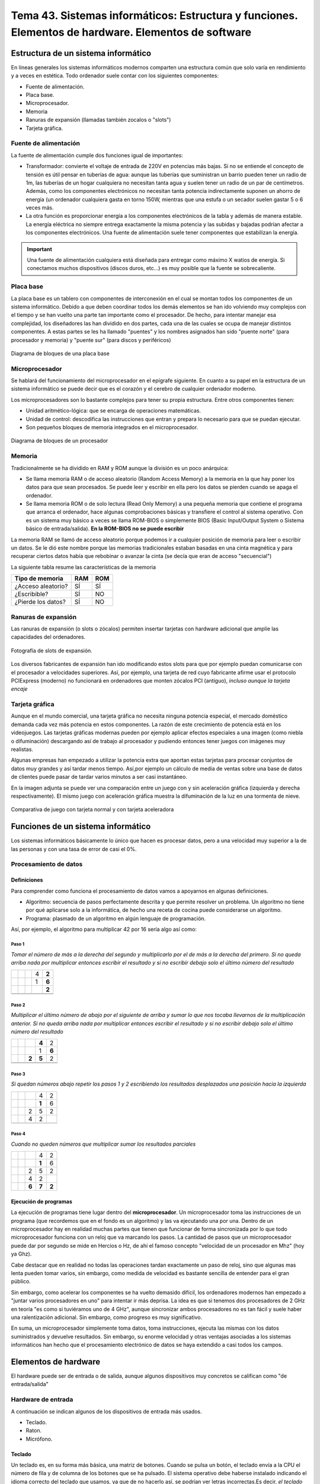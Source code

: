 ========================================================================================================
Tema 43. Sistemas informáticos: Estructura y funciones. Elementos de hardware. Elementos de software
========================================================================================================




Estructura de un sistema informático
==========================================

En líneas generales los sistemas informáticos modernos comparten una estructura común que solo varía en rendimiento y a veces en estética. Todo ordenador suele contar con los siguientes componentes:

* Fuente de alimentación.
* Placa base.
* Microprocesador.
* Memoria
* Ranuras de expansión (llamadas también zocalos o "slots")
* Tarjeta gráfica.

Fuente de alimentación
-------------------------

La fuente de alimentación cumple dos funciones igual de importantes:

* Transformador: convierte el voltaje de entrada de 220V en potencias más bajas. Si no se entiende el concepto de tensión es útil pensar en tuberías de agua: aunque las tuberías que suministran un barrio pueden tener un radio de 1m, las tuberías de un hogar cualquiera no necesitan tanta agua y suelen tener un radio de un par de centímetros. Además, como los componentes electrónicos no necesitan tanta potencia indirectamente suponen un ahorro de energia (un ordenador cualquiera gasta en torno 150W, mientras que una estufa o un secador suelen gastar 5 o 6 veces más.
* La otra función es proporcionar energía a los componentes electrónicos de la tabla y además de manera estable. La energía eléctrica no siempre entrega exactamente la misma potencia y las subidas y bajadas podrían afectar a los componentes electrónicos. Una fuente de alimentación suele tener componentes que estabilizan la energía.

.. IMPORTANT::
   Una fuente de alimentación cualquiera está diseñada para entregar como máximo X watios de energía. Si conectamos muchos dispositivos    (discos duros, etc...) es muy posible que la fuente se sobrecaliente. 

Placa base
---------------

La placa base es un tablero con componentes de interconexión en el cual se montan todos los componentes de un sistema informático. Debido a que deben coordinar todos los demás elementos se han ido volviendo muy complejos con el tiempo y se han vuelto una parte tan importante como el procesador. De hecho, para intentar manejar esa complejidad, los diseñadores las han dividido en dos partes, cada una de las cuales se ocupa de manejar distintos componentes. A estas partes se les ha llamado "puentes" y los nombres asignados han sido "puente norte" (para procesador y memoria) y "puente sur" (para discos y periféricos)

.. figure:: dibujos/diagrama_bloques_placa_base.jpg
   :align: center
   :scale: 50%
   
   Diagrama de bloques de una placa base

Microprocesador
------------------

Se hablará del funcionamiento del microprocesador en el epígrafe siguiente. En cuanto a su papel en la estructura de un sistema informático se puede decir que es el corazón y el cerebro de cualquier ordenador moderno.

Los microprocesadores son lo bastante complejos para tener su propia estructura. Entre otros componentes tienen:

* Unidad aritmético-lógica: que se encarga de operaciones matemáticas.
* Unidad de control: descodifica las instrucciones que entran y prepara lo necesario para que se puedan ejecutar.
* Son pequeños bloques de memoria integrados en el microprocesador.

.. figure:: dibujos/diagrama_bloques_microprocesador.jpg
   :align: center

   Diagrama de bloques de un procesador


Memoria
------------------

Tradicionalmente se ha dividido en RAM y ROM aunque la división es un poco anárquica:

* Se llama memoria RAM o de acceso aleatorio (Random Access Memory) a la memoria en la que hay poner los datos para que sean procesados. Se puede leer y escribir en ella pero los datos se pierden cuando se apaga el ordenador.
* Se llama memoria ROM o de solo lectura (Read Only Memory) a una pequeña memoria que contiene el programa que arranca el ordenador, hace algunas comprobaciones básicas y transfiere el control al sistema operativo. Con es un sistema muy básico a veces se llama ROM-BIOS o simplemente BIOS (Basic Input/Output System o Sistema básico de entrada/salida). **En la ROM-BIOS no se puede escribir**

La memoria RAM se llamó de acceso aleatorio porque podemos ir a cualquier posición de memoria para leer o escribir un datos. Se le dió este nombre porque las memorias tradicionales estaban basadas en una cinta magnética y para recuperar ciertos datos había que rebobinar o avanzar la cinta (se decía que eran de acceso "secuencial")


La siguiente tabla resume las características de la memoria

+---------------------+-------------+--------------+
|  Tipo de memoria    |      RAM    |      ROM     |
+=====================+=============+==============+
| ¿Acceso aleatorio?  |   SÍ        |     SÍ       |
+---------------------+-------------+--------------+
| ¿Escribible?        |   SÍ        |     NO       |
+---------------------+-------------+--------------+
| ¿Pierde los datos?  |   SÍ        |     NO       |
+---------------------+-------------+--------------+

Ranuras de expansión
---------------------
Las ranuras de expansión (o slots o zócalos) permiten insertar tarjetas con hardware adicional que amplíe las capacidades del ordenadores.

.. figure:: dibujos/foto_ranuras_expansion.jpg
   :align: center
   :scale: 40%
   
   Fotografía de slots de expansión.
   
Los diversos fabricantes de expansión han ido modificando estos slots para que por ejemplo puedan comunicarse con el procesador a velocidades superiores. Así, por ejemplo, una tarjeta de red cuyo fabricante afirme usar el protocolo PCIExpress (moderno) no funcionará en ordenadores que monten zócalos PCI (antiguo), *incluso aunque la tarjeta encaje*


Tarjeta gráfica
--------------------
Aunque en el mundo comercial, una tarjeta gráfica no necesita ninguna potencia especial, el mercado doméstico demanda cada vez más potencia en estos componentes. La razón de este crecimiento de potencia está en los videojuegos. Las tarjetas gráficas modernas pueden por ejemplo aplicar efectos especiales a una imagen (como niebla o difuminación) descargando así de trabajo al procesador y pudiendo entonces tener juegos con imágenes muy realistas.

Algunas empresas han empezado a utilizar la potencia extra que aportan estas tarjetas para procesar conjuntos de datos muy grandes y así tardar menos tiempo. Así,por ejemplo un cálculo de media de ventas sobre una base de datos de clientes puede pasar de tardar varios minutos a ser casi instantáneo.

En la imagen adjunta se puede ver una comparación entre un juego con y sin aceleración gráfica (izquierda y derecha respectivamente). El mismo juego con aceleración gráfica muestra la difuminación de la luz en una tormenta de nieve.

.. figure:: dibujos/comparacion_juego.png
   :align: center
   :scale: 25%
   
   Comparativa de juego con tarjeta normal y con tarjeta aceleradora


Funciones de un sistema informático
===========================================


Los sistemas informáticos básicamente lo único que hacen es procesar datos, pero a una velocidad muy superior a la de las personas y con una tasa de error de casi el 0%.

Procesamiento de datos
--------------------------

Definiciones
~~~~~~~~~~~~~~~

Para comprender como funciona el procesamiento de datos vamos a apoyarnos en algunas definiciones.

* Algoritmo: secuencia de pasos perfectamente descrita y que permite resolver un problema. Un algoritmo no tiene por qué aplicarse solo a la informática, de hecho una receta de cocina puede considerarse un algoritmo.
* Programa: plasmado de un algoritmo en algún lenguaje de programación.

Así, por ejemplo, el algoritmo para multiplicar 42 por 16 sería algo así como:

Paso 1
#############


*Tomar el número de más a la derecha del segundo y multiplicarlo por el de más a la derecha del primero. Si no queda arriba nada por multiplicar entonces escribir el resultado y si no escribir debajo solo el último número del resultado*

+-------+-------+-------+-------+-------+
|       |       |       |  4    | **2** |
+-------+-------+-------+-------+-------+
|       |       |       |  1    | **6** |
+-------+-------+-------+-------+-------+
|       |       |       |       | **2** |
+-------+-------+-------+-------+-------+
|       |       |       |       |       |
+-------+-------+-------+-------+-------+
|       |       |       |       |       |
+-------+-------+-------+-------+-------+

Paso 2
#############

*Multiplicar el último número de abajo por el siguiente de arriba y sumar lo que nos tocaba llevarnos de la multiplicación anterior.
Si no queda arriba nada por multiplicar entonces escribir el resultado y si no escribir debajo solo el último número del resultado*

+-------+-------+-------+-------+-------+
|       |       |       |**4**  | 2     |
+-------+-------+-------+-------+-------+
|       |       |       |  1    | **6** |
+-------+-------+-------+-------+-------+
|       |       | **2** | **5** | 2     |
+-------+-------+-------+-------+-------+
|       |       |       |       |       |
+-------+-------+-------+-------+-------+
|       |       |       |       |       |
+-------+-------+-------+-------+-------+


Paso 3
#############

*Si quedan números abajo repetir los pasos 1 y 2 escribiendo los resultados desplazados una posición hacia la izquierda*


+-------+-------+-------+-------+-------+
|       |       |       |4      | 2     |
+-------+-------+-------+-------+-------+
|       |       |       |**1**  |   6   |
+-------+-------+-------+-------+-------+
|       |       |   2   |   5   | 2     |
+-------+-------+-------+-------+-------+
|       |       |   4   |   2   |       |
+-------+-------+-------+-------+-------+
|       |       |       |       |       |
+-------+-------+-------+-------+-------+

Paso 4
#############

*Cuando no queden números que multiplicar sumar los resultados parciales*


+-------+-------+-------+-------+-------+
|       |       |       |4      | 2     |
+-------+-------+-------+-------+-------+
|       |       |       |**1**  |   6   |
+-------+-------+-------+-------+-------+
|       |       |   2   |   5   | 2     |
+-------+-------+-------+-------+-------+
|       |       |   4   |   2   |       |
+-------+-------+-------+-------+-------+
|       |       | **6** | **7** | **2** |
+-------+-------+-------+-------+-------+


Ejecución de programas
~~~~~~~~~~~~~~~~~~~~~~~~~
La ejecución de programas tiene lugar dentro del **microprocesador**. Un microprocesador toma las instrucciones de un programa (que recordemos que en el fondo es un algoritmo) y las va ejecutando una por una. Dentro de un microprocesador hay en realidad muchas partes que tienen que funcionar de forma sincronizada por lo que todo microprocesador funciona con un reloj que va marcando los pasos. La cantidad de pasos que un microprocesador puede dar por segundo se mide en Hercios o Hz, de ahí el famoso concepto  "velocidad de un procesador en Mhz" (hoy ya Ghz).

Cabe destacar que en realidad no todas las operaciones tardan exactamente un paso de reloj, sino que algunas mas lenta pueden tomar varios, sin embargo, como medida de velocidad es bastante sencilla de entender para el gran público.

Sin embargo, como acelerar los componentes se ha vuelto demasido difícil, los ordenadores modernos han empezado a "juntar varios procesadores en uno" para intentar ir más deprisa. La idea es que si tenemos dos procesadores de 2 GHz en teoría "es como si tuviéramos uno de 4 GHz", aunque sincronizar ambos procesadores no es tan fácil y suele haber una ralentización adicional. Sin embargo, como progreso es muy significativo.

En suma, un microprocesador simplemente toma datos, toma instrucciones, ejecuta las mismas con los datos suministrados y devuelve resultados. Sin embargo, su enorme velocidad y otras ventajas asociadas a los sistemas informáticos han hecho que el procesamiento electrónico de datos se haya extendido a casi todos los campos.



Elementos de hardware
============================================


El hardware puede ser de entrada o de salida, aunque algunos dispositivos muy concretos se califican como "de entrada/salida"

Hardware de entrada
----------------------

A continuación se indican algunos de los dispositivos de entrada más usados.

* Teclado.
* Raton.
* Micrófono.

Teclado
~~~~~~~~~

Un teclado es, en su forma más básica, una matriz de botones. Cuando se pulsa un botón, el teclado envía a la CPU el número de fila y de columna de los botones que se ha pulsado. El sistema operativo debe haberse instalado indicando el idioma correcto del teclado que usamos, ya que de no hacerlo así, se podrían ver letras incorrectas.Es decir, *el teclado no sabe en qué idioma está* . Desde el punto de vista del hardware solo detecta pulsaciones de botones, y además raramente puede detectar combinaciones de 5-6 teclas pulsadas a la vez. Esta simplificación reduce la circuitería y por tanto el coste, además de tener cierta lógica ya que pulsar 3 o más teclas a la vez es bastante complicado.


Un teclado es solamente una tabla de interruptores. Cuando se pulsa una tecla el dispositivo envía a la CPU las coordenadas (fila, columna) de la tecla pulsada y el sistema operativo muestra en pantalla el símbolo pulsado. Cabe destacar que si hay algo más configurado en el sistema operativo, podríamos ver un símbolo equivocado (algo que ocurre a veces con usuarios que necesitan indicar a Windows el "mapa de teclado" que asocia a las filas y columnas el símbolo correcto)

.. figure:: dibujos/esquema_teclado.jpg
   :align: center
   
   Esquema de un teclado
   
Ratón
~~~~~~~~

Dado el enfoque histórico de este tema se comenta como funcionan los ratones mecánico  (de bola), a pesar de que han desaparecido del mercado y pocos usuarios conservan ya uno de este tipo.


Todos los ratones funcionan de la misma manera. Detectan la cantidad de movimiento en el eje de las X y de las Y y envían el incremento a la CPU, que corregirá la posición del puntero en función del movimiento. Los ratones actuales funcionan con un diodo que emite luz y un sensor que detecta la luz. Utilizando una lupa para ampliar los rayos de luz, el sensor puede detectar cuanto se ha movido un ratón en cada coordenada.

En los ratones más antiguos se usaba una bola que se movía a la vez que el ratón haciendo girar unas pequeñas ruedas que indicaban la cantidad de movimiento en X e Y.

.. figure:: dibujos/ratonbola.jpg
   :align: center
   
   Ratón de bola (6 y 7 son los sensores de X e Y)
   
.. figure:: dibujos/ratonoptico.jpg
   :align: center
   
   Ratón óptico

El funcionamiento interno de los ratones no cambia en función de si su conexión es alámbrica o inalámbrica. La única diferencia es que en los dispositivos con cable la información se envía en forma de impulsos eléctricos y en los inalámbricos las coordenadas de tecla o de ratón se envían por ondas electromagnéticas usando  Bluetooth (que usa ondas de radio de cierta frecuencia).



Micrófono
~~~~~~~~~~~~~
Aunque no un dispositivo de entrada que se use de manera habitual en la gestión administrativa, no deja de ser un periférico de utilidad para la creación de elementos multimedia. Su funcionamiento puede entenderse fácilmente con el siguiente esquema


.. figure:: dibujos/microfono.jpg
   :align: center
   :scale: 75%
   
   Esquema de un micrófono
   
Un micrófono convierte las ondas sonoras en bits con un mecanismo similar al del oído humano: usando dos placas metálicas muy finas y con una separación muy pequeña. Cuando las ondas sonoras entran, golpean la placa frontal que toca otra placa metálica. Esta placa metálica cierra un circuito que permite a la electricidad circular y crear así un pequeño impulso eléctrico. 





Entrada/Salida
-------------------

Se utilizan tanto para leer datos como para entregar resultados. Los más usados son:

* Dispositivos de almacenamiento: discos duros, discos ópticos...
* Dispositivos de red: tarjetas de red, routers...


Discos duros
~~~~~~~~~~~~~

Un disco duro utiliza el magnetismo para almacenar bits. En un disco duro hay pequeños imanes que se pueden girar para hacer que almacenen datos o leer usando un imán. El siguiente diagrama muestra un ejemplo:

.. figure:: dibujos/discoduro.jpg
   :align: center
   
   Esquema de un disco duro.
   
   
Cuando deseamos leer bits, acercamos el imán.

* Si acercamos el imán y es repelido, el imán (que va conectado a una palanca) cierra un circuito y entonces tenemos un impulso eléctrico, es decir un 1.
* Si acercamos el imán y es atraído, el imán no cierra el circuito y por tanto tenemos un 0


Discos ópticos
~~~~~~~~~~~~~~~

En un disco óptico podemos grabar un 1 o un 0 enfocando un láser que hace (o no) un pequeño agujero en el disco. Si luego usamos otro láser (menos enfocado) a esos surcos pueden pasar dos cosas:

* Si nos topamos con un hueco, el láser se refleja con un ángulo en particular y alcanzará una lente lectora que al detecta la luz asume que hay un hueco y por tanto se genera un 1.
* Si no hay hueco, el láser se refleja en un ángulo distinto y no toca la lente, por lo tanto no habrá un 1, sino un 0.

Las diferencias entre CD, DVD y Blu-Ray está en la cantidad de agujeros que las tecnologías pueden meter en cada disco. A mayor densidad de agujeros, mayor capacidad, pero  también se necesitan tecnologías más complejas para leer huecos tan pequeños.

.. figure:: dibujos/cd.jpg
   :align: center
   
   Esquema de un CD
   

Tarjetas de red
~~~~~~~~~~~~~~~~~

Las tarjetas de red son dispositivos para comunicar ordenadores **con otros equipos situados geográficamente cerca**. Normalmente, en la misma sala o como mucho en el mismo edificio. Las mas usadas hoy son las de tipo Ethernet, que obligan a conectar todos los ordenadores a un dispositivo de comunicación llamado "switch". Como no todos los ordenadores pueden usar el switch a la vez, las tarjetas de red se ocupan de "repartir el acceso".


Routers
~~~~~~~~~~~~~~~~~

Los router están pensados para conectar con ordenadores **que están lejos** y por ello se encargan de una tarea que se describe en pocas palabras: *un router decide si un bloque de datos que quiere entrar puede entrar o no y decide si un bloque de datos debe salir o no*.

Resulta que:

* Un bloque de datos que quiera entrar podría ser de un atacante o podría ser la respuesta a una petición que hemos hecho (quizá una página web que hayamos solicitado)

* Un bloque de datos quizá necesite salir y encontrar el camino para llegar a un cierto equipo. Los router colaboran entre ellos para entregándose paquetes para conseguir que todos lleguen al destino correcto.



Salida de datos
-----------------------------

Los dispositivos más comunes para la salida de datos son los monitores y las impresoras.

Monitores
~~~~~~~~~~~~

Todos ellos están formados por pequeños puntos de luz llamados píxeles (que viene de PICture Cell o célula de imagen). Iluminando los puntos con distintos colores se pueden formar imágenes como muestra la figura siguiente:

.. figure:: dibujos/monitor.jpg
   :align: center
   :scale: 50%
   
   Esquema de un monitor
   
Un parámetro muy importante en los monitores es la cantidad de puntos que hay. Cuantos más puntos hay en su superficie, más pequeños son y por lo tanto más difíciles son de apreciar, lo que transmite la sensación de que la imagen se ve mejor, se dice que "tiene más definición". Esta cantidad de puntos se indica con números como "1280x1024" que significa que hay 1280 puntos contando en horizontal y 1024 en vertical, es decir, más de un millón de píxeles. Ya hay monitores (y TV) que se autodenominan "4K" y que ofrecen una resolucion (y por tanto una calidad) de unos 4000 puntos en horizontal.

Impresoras
~~~~~~~~~~~~

A día de hoy las más comúnes son de dos tipos: de chorro de tinta y láser.

* Las de chorro de tinta depositan pequeñas gotas de tinta sobre el papel. Para ello van desplazando un cartucho por encima de un papel haciendo un trazado "por líneas".
* Las láser dibujan una página entera sobre un rodillo usando primero "electrones" a modo de tinta. Luego el papel se pasa por el rodillo y los electrones se transfieren. Por último el papel se pasa cerca de una tinta y los electrones del papel "atraen la tinta al papel". Este proceso es muchísimo más rápido, pero también mas costoso, por lo que el precio de estas impresoras suele ser mayor.

En realidad el análisis de costes de las impresoras es bastante más complejo y movimientos del mercado han hecho que los precios de venta de impresoras y tintas estén bastante distorsionados.

Elementos de software
=============================================

Sistemas operativos
---------------------

Windows
~~~~~~~~~~~~

Linux
~~~~~~~~~~~~~



Programas de utilidad
-----------------------

Procesadores de textos
~~~~~~~~~~~~~~~~~~~~~~~~

Hojas de cálculo
~~~~~~~~~~~~~~~~~~~~~~~

Bases de datos
~~~~~~~~~~~~~~~~~~~~~~~

Otros
~~~~~~~~~~~~~~~~~~~~~~


